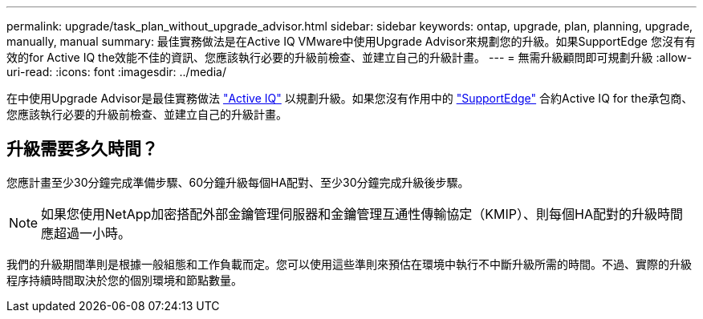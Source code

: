---
permalink: upgrade/task_plan_without_upgrade_advisor.html 
sidebar: sidebar 
keywords: ontap, upgrade, plan, planning, upgrade, manually, manual 
summary: 最佳實務做法是在Active IQ VMware中使用Upgrade Advisor來規劃您的升級。如果SupportEdge 您沒有有效的for Active IQ the效能不佳的資訊、您應該執行必要的升級前檢查、並建立自己的升級計畫。 
---
= 無需升級顧問即可規劃升級
:allow-uri-read: 
:icons: font
:imagesdir: ../media/


[role="lead"]
在中使用Upgrade Advisor是最佳實務做法 link:https://aiq.netapp.com/["Active IQ"^] 以規劃升級。如果您沒有作用中的 link:https://www.netapp.com/us/services/support-edge.aspx["SupportEdge"] 合約Active IQ for the承包商、您應該執行必要的升級前檢查、並建立自己的升級計畫。



== 升級需要多久時間？

您應計畫至少30分鐘完成準備步驟、60分鐘升級每個HA配對、至少30分鐘完成升級後步驟。


NOTE: 如果您使用NetApp加密搭配外部金鑰管理伺服器和金鑰管理互通性傳輸協定（KMIP）、則每個HA配對的升級時間應超過一小時。

我們的升級期間準則是根據一般組態和工作負載而定。您可以使用這些準則來預估在環境中執行不中斷升級所需的時間。不過、實際的升級程序持續時間取決於您的個別環境和節點數量。
